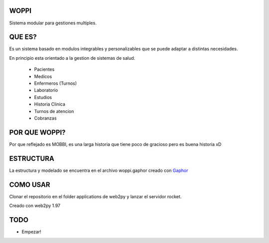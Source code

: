 WOPPI
=====

Sistema modular para gestiones multiples.

QUE ES?
=======

Es un sistema basado en modulos integrables y personalizables que se puede adaptar a distintas necesidades.

En principio esta orientado a la gestion de sistemas de salud.

    * Pacientes
    * Medicos
    * Enfermeros (Turnos)
    * Laboratorio
    * Estudios
    * Historia Clinica
    * Turnos de atencion
    * Cobranzas

POR QUE WOPPI?
==============

Por que reflejado es MOBBI, es una larga historia que tiene poco de gracioso pero es buena historia xD


ESTRUCTURA
==========

La estructura y modelado se encuentra en el archivo woppi.gaphor creado con Gaphor_

COMO USAR
=========

Clonar el repositorio en el folder applications de web2py y lanzar el servidor rocket.

Creado con web2py 1.97

TODO
====

- Empezar!


.. _Gaphor: http://gaphor.sourceforge.net/
